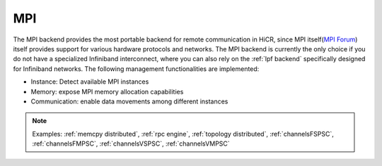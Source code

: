 .. _mpi backend:

***********************
MPI
***********************

The MPI backend provides the most portable backend for remote communication in HiCR,
since MPI itself(`MPI Forum <https://www.mpi-forum.org/>`_) itself provides support for various hardware protocols and networks.
The MPI backend is currently the only choice if you do not have a specialized Infiniband interconnect, where you can also rely on the :ref:`lpf backend` specifically designed for Infiniband networks.
The following management functionalities are implemented:

* Instance: Detect available MPI instances
* Memory: expose MPI memory allocation capabilities
* Communication: enable data movements among different instances

.. note:: 
    Examples: :ref:`memcpy distributed`, :ref:`rpc engine`, :ref:`topology distributed`, :ref:`channelsFSPSC`, :ref:`channelsFMPSC`, :ref:`channelsVSPSC`, :ref:`channelsVMPSC`